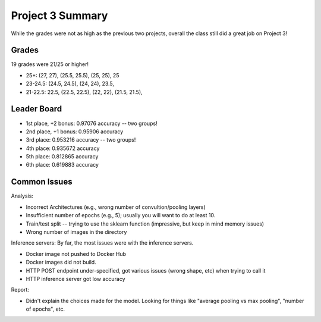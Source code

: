 Project 3 Summary 
=================

While the grades were not as high as the previous two projects, overall the class still did a great job on 
Project 3! 

Grades 
------

19 grades were 21/25 or higher! 

* 25+:  (27, 27), (25.5, 25.5), (25, 25), 25
* 23-24.5:  (24.5, 24.5), (24, 24), 23.5,
* 21-22.5: 22.5, (22.5, 22.5), (22, 22), (21.5, 21.5), 


Leader Board
-------------

* 1st place, +2 bonus: 0.97076 accuracy -- two groups!
* 2nd place, +1 bonus: 0.95906 accuracy
* 3rd place:           0.953216 accuracy -- two groups! 
* 4th place:           0.935672 accuracy
* 5th place:           0.812865 accuracy 
* 6th place:           0.619883 accuracy


Common Issues
-------------

Analysis:

* Incorrect Architectures (e.g., wrong number of convultion/pooling layers)
* Insufficient number of epochs (e.g., 5); usually you will want to do at least 10. 
* Train/test split -- trying to use the sklearn function (impressive, but keep in mind memory issues)
* Wrong number of images in the directory 

Inference servers: By far, the most issues were with the inference servers. 

* Docker image not pushed to Docker Hub
* Docker images did not build. 
* HTTP POST endpoint under-specified, got various issues (wrong shape, etc) when trying to call it 
* HTTP inference server got low accuracy

Report:

* Didn't explain the choices made for the model. Looking for things like 
  "average pooling vs max pooling", "number of epochs", etc.